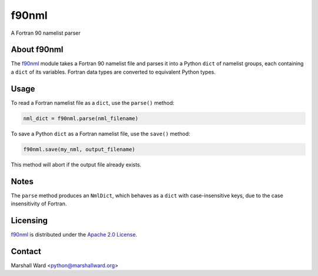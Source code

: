 ======
f90nml
======

A Fortran 90 namelist parser


About f90nml
============

The f90nml_ module takes a Fortran 90 namelist file and parses it into a Python
``dict`` of namelist groups, each containing a ``dict`` of its variables.
Fortran data types are converted to equivalent Python types.


Usage
=====

To read a Fortran namelist file as a ``dict``, use the ``parse()`` method:

.. code:: python

   nml_dict = f90nml.parse(nml_filename)

To save a Python ``dict`` as a Fortran namelist file, use the ``save()``
method:

.. code:: python

   f90nml.save(my_nml, output_filename)

This method will abort if the output file already exists.


Notes
=====

The ``parse`` method produces an ``NmlDict``, which behaves as a ``dict`` with
case-insensitive keys, due to the case insensitivity of Fortran.


Licensing
=========

f90nml_ is distributed under the `Apache 2.0 License`_.


Contact
=======
Marshall Ward <python@marshallward.org>


.. _f90nml:
    https://github.com/marshallward/f90nml
.. _Apache 2.0 License:
    http://www.apache.org/licenses/LICENSE-2.0.txt

